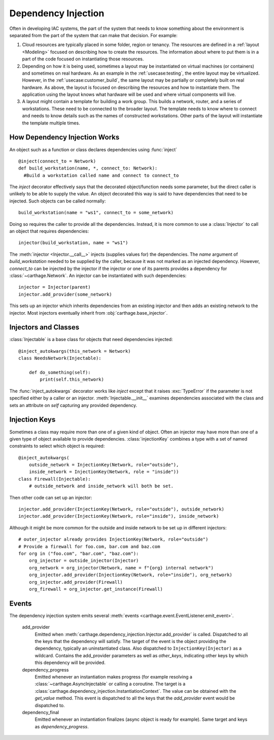 Dependency Injection
====================

Often in developing IAC systems, the part of the system that needs to know something about the environment is separated from the part of the system that can make that decision.  For example:

#. Cloud resources are typically placed in some folder, region or tenancy.  The resources are defined in a :ref:`layout <Modeling>` focused on describing how to create the resources.  The information about where to put them is in a part of the code focused on instantiating those resources.

#. Depending on how it is being used, sometimes a layout may be instantiated on virtual machines (or containers) and sometimes on real hardware.  As an example in the :ref:`usecase:testing`, the entire layout may be virtualized.  However, in the :ref:`usecase:customer_build`, the same layout may be partially or completely built on real hardware.  As above, the layout is focused on describing the resources and how to instantiate them.  The application using the layout knows what hardware will be used and where virtual components will live.

#. A layout might contain a template for building a work group.  This builds a network, router, and a series of workstations.  These need to be connected to the broader layout.  The template needs to know where to connect and needs to know details such as the names of constructed workstations.  Other parts of the layout will instantiate the template multiple times.


How Dependency Injection Works
******************************

An object such as a function or class declares dependencies using :func:`inject`\ ::

  @inject(connect_to = Network)
  def build_workstation(name, *, connect_to: Network):
    #Build a workstation called name and connect to connect_to

The *inject* decorator effectively says that the decorated object/function needs some parameter, but the direct caller is unlikely  to be able to supply the value.  An object decorated this way is said to have dependencies that need to be injected.  Such objects can be called normally::

  build_workstation(name = "ws1", connect_to = some_network)

Doing so requires the caller to provide all the dependencies.  Instead, it is more common to use a :class:`Injector` to call an object that requires dependencies::

  injector(build_workstation, name = "ws1")

The :meth:`injector <Injector.__call__>` injects (supplies values for) the dependencies.  The *name* argument of *build_workstation* needed to be supplied by the caller, because it was not marked as an injected dependency.  However, *connect_to* can be injected by the injector if the injector or one of its parents provides a dependency for :class:`~carthage.Network`.  An injector can be instantiated with such dependencies::

  injector = Injector(parent)
  injector.add_provider(some_network)

This sets up an injector which inherits dependencies from an existing injector and then adds an existing network to the injector.  Most injectors eventually inherit from :obj:`carthage.base_injector`.

Injectors and Classes
*********************

:class:`Injectable` is a base class for  objects that need dependencies injected::

  @inject_autokwargs(this_network = Network)
  class NeedsNetwork(Injectable):

      def do_something(self):
          print(self.this_network)

The :func:`inject_autokwargs` decorator works like *inject* except that it raises :exc:`TypeError` if the parameter is not specified either by a caller or an injector.  :meth:`Injectable.__init__` examines dependencies associated with the class and sets an attribute on *self* capturing any provided dependency.

Injection Keys
**************

Sometimes a class may require more than one of a given kind of object.  Often an injector may have more than one of a given type of object available to provide dependencies.  :class:`injectionKey` combines a type with a set of named constraints to select which object is required::

  @inject_autokwargs(
      outside_network = InjectionKey(Network, role="outside"),
      inside_network = InjectionKey(Network, role = "inside"))
  class Firewall(Injectable):
      # outside_network and inside_network will both be set.

Then other code can set up an injector::

  injector.add_provider(InjectionKey(Network, role="outside"), outside_network)
  injector.add_provider(InjectionKey(Network, role="inside"), inside_network)

Although it might be more common for the outside and inside network to be set up in different injectors::

  # outer_injector already provides InjectionKey(Network, role="outside")
  # Provide a firewall for foo.com, bar.com and baz.com
  for org in ("foo.com", "bar.com", "baz.com"):
      org_injector = outside_injector(Injector)
      org_network = org_injector(Network, name = f"{org} internal network")
      org_injector.add_provider(InjectionKey(Network, role="inside"), org_network)
      org_injector.add_provider(Firewall)
      org_firewall = org_injector.get_instance(Firewall)

Events
******

The dependency injection system emits several :meth:`events <carthage.event.EventListener.emit_event>`.

    add_provider
        Emitted  when :meth:`carthage.dependency_injection.Injector.add_provider` is called.  Dispatched to  all the keys that the dependency will satisfy.  The target of the event is the object providing the dependency, typically an uninstantiated class.  Also dispatched to ``InjectionKey(Injector)`` as a wildcard.  Contains the add_provider parameters as well as *other_keys*, indicating other keys by which this dependency will be provided.

    dependency_progress
        Emitted whenever an instantiation makes progress (for example resolving a :class:`~carthage.AsyncInjectable` or calling a coroutine.  The target is a :class:`carthage.dependency_injection.InstantiationContext`.  The value can be obtained with the *get_value* method.  This event is dispatched to all the keys that the *add_provider* event would be dispatched to.

    dependency_final
        Emitted whenever an instantiation finalizes (async object is ready for example). Same target and keys as *dependency_progress*.
